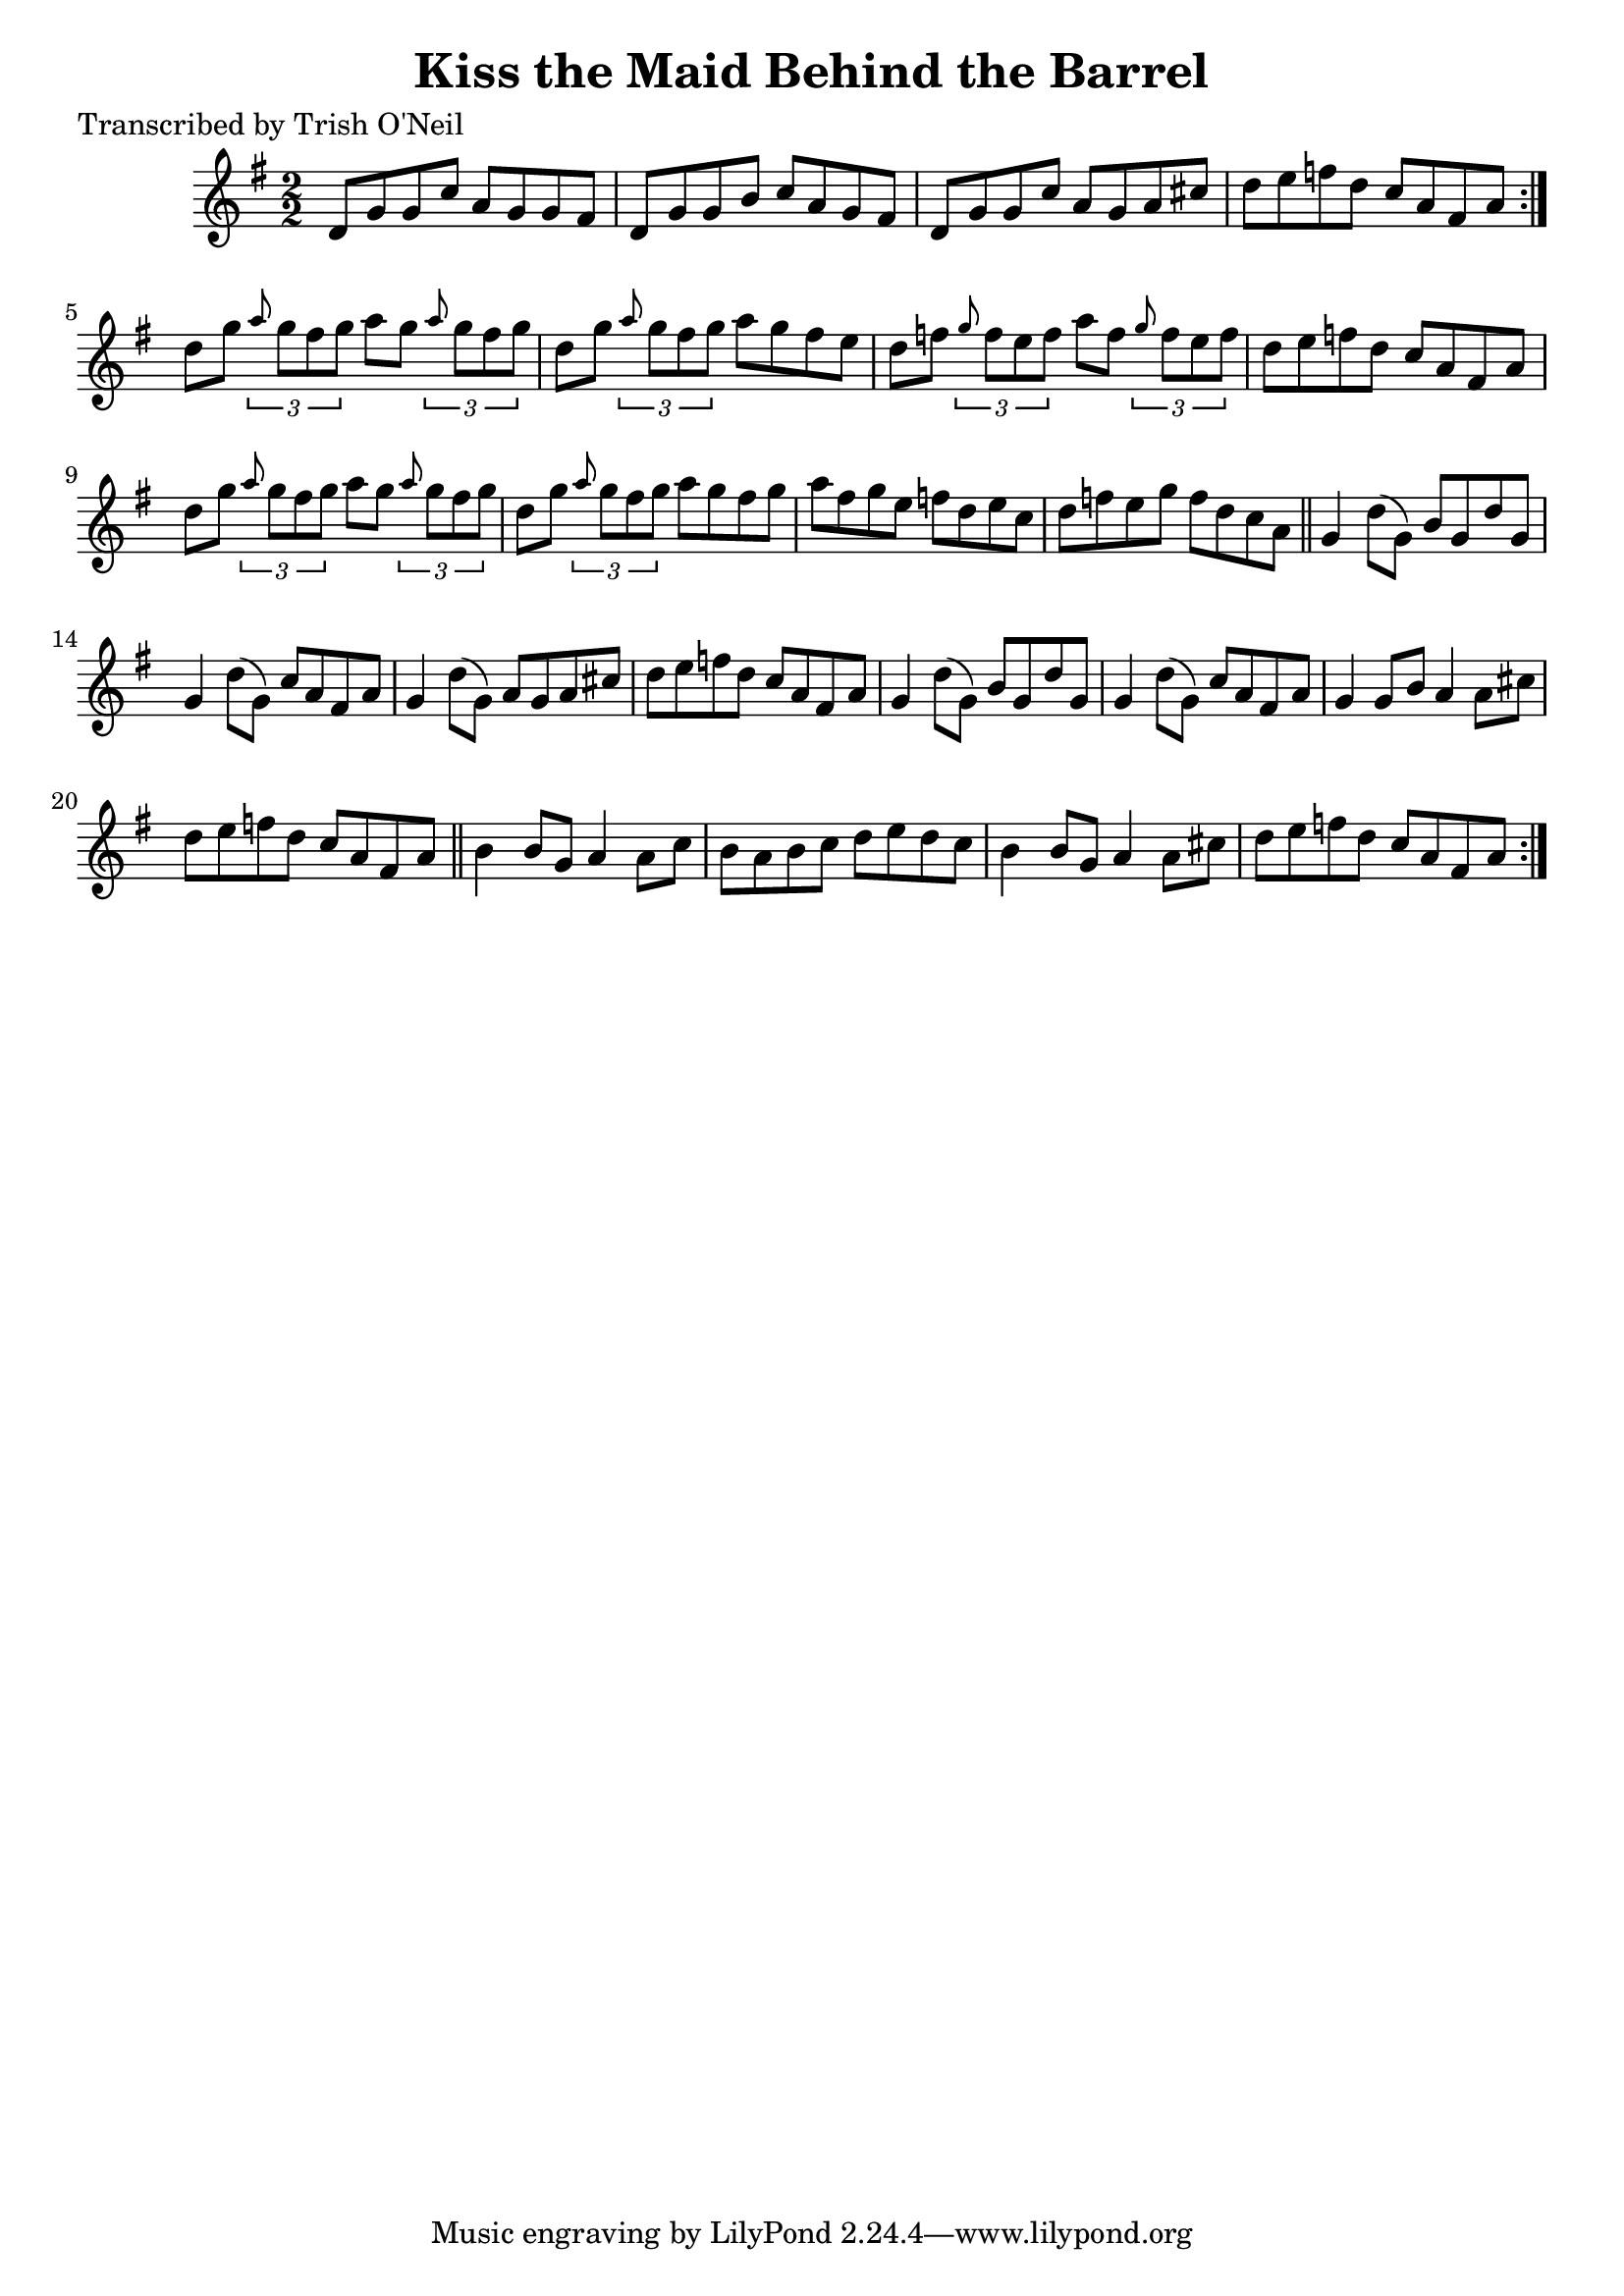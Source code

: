 
\version "2.16.2"
% automatically converted by musicxml2ly from xml/1308_to.xml

%% additional definitions required by the score:
\language "english"


\header {
    poet = "Transcribed by Trish O'Neil"
    encoder = "abc2xml version 63"
    encodingdate = "2015-01-25"
    title = "Kiss the Maid Behind the Barrel"
    }

\layout {
    \context { \Score
        autoBeaming = ##f
        }
    }
PartPOneVoiceOne =  \relative d' {
    \repeat volta 2 {
        \repeat volta 2 {
            \key g \major \numericTimeSignature\time 2/2 d8 [ g8 g8 c8 ]
            a8 [ g8 g8 fs8 ] | % 2
            d8 [ g8 g8 b8 ] c8 [ a8 g8 fs8 ] | % 3
            d8 [ g8 g8 c8 ] a8 [ g8 a8 cs8 ] | % 4
            d8 [ e8 f8 d8 ] c8 [ a8 fs8 a8 ] }
        | % 5
        d8 [ g8 ] \times 2/3 {
            \grace { a8*3/2 } g8 [ fs8 g8 ] }
        a8 [ g8 ] \times 2/3 {
            \grace { a8*3/2 } g8 [ fs8 g8 ] }
        | % 6
        d8 [ g8 ] \times 2/3 {
            \grace { a8*3/2 } g8 [ fs8 g8 ] }
        a8 [ g8 fs8 e8 ] | % 7
        d8 [ f8 ] \times 2/3 {
            \grace { g8*3/2 } f8 [ e8 f8 ] }
        a8 [ f8 ] \times 2/3 {
            \grace { g8*3/2 } f8 [ e8 f8 ] }
        | % 8
        d8 [ e8 f8 d8 ] c8 [ a8 fs8 a8 ] | % 9
        d8 [ g8 ] \times 2/3 {
            \grace { a8*3/2 } g8 [ fs8 g8 ] }
        a8 [ g8 ] \times 2/3 {
            \grace { a8*3/2 } g8 [ fs8 g8 ] }
        | \barNumberCheck #10
        d8 [ g8 ] \times 2/3 {
            \grace { a8*3/2 } g8 [ fs8 g8 ] }
        a8 [ g8 fs8 g8 ] | % 11
        a8 [ fs8 g8 e8 ] f8 [ d8 e8 c8 ] | % 12
        d8 [ f8 e8 g8 ] f8 [ d8 c8 a8 ] \bar "||"
        g4 d'8 ( [ g,8 ) ] b8 [ g8 d'8 g,8 ] | % 14
        g4 d'8 ( [ g,8 ) ] c8 [ a8 fs8 a8 ] | % 15
        g4 d'8 ( [ g,8 ) ] a8 [ g8 a8 cs8 ] | % 16
        d8 [ e8 f8 d8 ] c8 [ a8 fs8 a8 ] | % 17
        g4 d'8 ( [ g,8 ) ] b8 [ g8 d'8 g,8 ] | % 18
        g4 d'8 ( [ g,8 ) ] c8 [ a8 fs8 a8 ] | % 19
        g4 g8 [ b8 ] a4 a8 [ cs8 ] | \barNumberCheck #20
        d8 [ e8 f8 d8 ] c8 [ a8 fs8 a8 ] \bar "||"
        b4 b8 [ g8 ] a4 a8 [ c8 ] | % 22
        b8 [ a8 b8 c8 ] d8 [ e8 d8 c8 ] | % 23
        b4 b8 [ g8 ] a4 a8 [ cs8 ] | % 24
        d8 [ e8 f8 d8 ] c8 [ a8 fs8 a8 ] }
    }


% The score definition
\score {
    <<
        \new Staff <<
            \context Staff << 
                \context Voice = "PartPOneVoiceOne" { \PartPOneVoiceOne }
                >>
            >>
        
        >>
    \layout {}
    % To create MIDI output, uncomment the following line:
    %  \midi {}
    }

